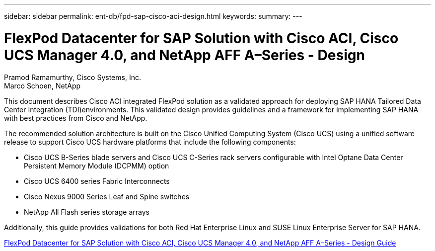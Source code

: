 ---
sidebar: sidebar
permalink: ent-db/fpd-sap-cisco-aci-design.html
keywords: 
summary: 
---

= FlexPod Datacenter for SAP Solution with Cisco ACI, Cisco UCS Manager 4.0, and NetApp AFF A–Series - Design 

:hardbreaks:
:nofooter:
:icons: font
:linkattrs:
:imagesdir: ./../media/

Pramod Ramamurthy, Cisco Systems, Inc.
Marco Schoen, NetApp

This document describes Cisco ACI integrated FlexPod solution as a validated approach for deploying SAP HANA Tailored Data Center Integration (TDI)environments. This validated design provides guidelines and a framework for implementing SAP HANA with best practices from Cisco and NetApp.

The recommended solution architecture is built on the Cisco Unified Computing System (Cisco UCS) using a unified software release to support Cisco UCS hardware platforms that include the following components:

* Cisco UCS B-Series blade servers and Cisco UCS C-Series rack servers configurable with Intel Optane Data Center Persistent Memory Module (DCPMM) option

* Cisco UCS 6400 series Fabric Interconnects

* Cisco Nexus 9000 Series Leaf and Spine switches

* NetApp All Flash series storage arrays

Additionally, this guide provides validations for both Red Hat Enterprise Linux and SUSE Linux Enterprise Server for SAP HANA.

link:https://www.cisco.com/c/en/us/td/docs/unified_computing/ucs/UCS_CVDs/flexpod_datacenter_ACI_sap_netappaffa_design.html[FlexPod Datacenter for SAP Solution with Cisco ACI, Cisco UCS Manager 4.0, and NetApp AFF A–Series - Design Guide^]
